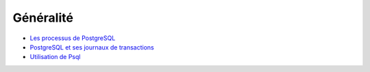 .. _article_generalites:

Généralité
==========

* `Les processus de PostgreSQL <http://www.dalibo.org/glmf112_les_processus_de_postgresql>`_
* `PostgreSQL et ses journaux de transactions <https://public.dalibo.com/archives/publications/glmf108_postgresql_et_ses_journaux_de_transactions.pdf>`_
* `Utilisation de Psql <http://laetitia-avrot.blogspot.fr/2011/04/psql.html>`_

